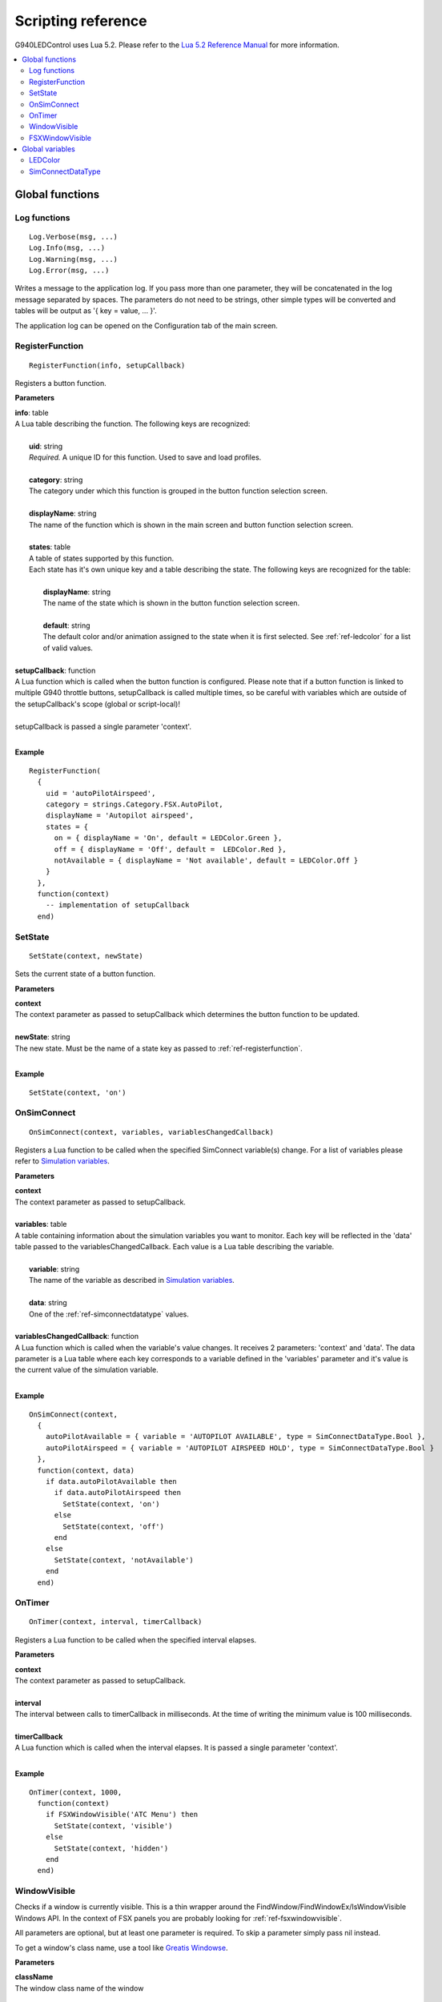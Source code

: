 Scripting reference
===================

G940LEDControl uses Lua 5.2. Please refer to the `Lua 5.2 Reference Manual <https://www.lua.org/manual/5.2/>`_ for more information.

.. contents::
  :local:

Global functions
----------------

.. _ref-log:

Log functions
~~~~~~~~~~~~~

::

  Log.Verbose(msg, ...)
  Log.Info(msg, ...)
  Log.Warning(msg, ...)
  Log.Error(msg, ...)

Writes a message to the application log. If you pass more than one parameter, they will be concatenated in the log message separated by spaces. The parameters do not need to be strings, other simple types will be converted and tables will be output as '{ key = value, ... }'.

The application log can be opened on the Configuration tab of the main screen.

.. _ref-registerfunction:

RegisterFunction
~~~~~~~~~~~~~~~~
::

  RegisterFunction(info, setupCallback)

Registers a button function.

**Parameters**

| **info**: table
| A Lua table describing the function. The following keys are recognized:
|
|   **uid**: string
|   *Required.* A unique ID for this function. Used to save and load profiles.
|
|   **category**: string
|   The category under which this function is grouped in the button function selection screen.
|
|   **displayName**: string
|   The name of the function which is shown in the main screen and button function selection screen.
|
|   **states**: table
|   A table of states supported by this function.
|   Each state has it's own unique key and a table describing the state. The following keys are recognized for the table:
|
|     **displayName**: string
|     The name of the state which is shown in the button function selection screen.
|
|     **default**: string
|     The default color and/or animation assigned to the state when it is first selected. See :ref:`ref-ledcolor` for a list of valid values.
|
| **setupCallback**: function
| A Lua function which is called when the button function is configured. Please note that if a button function is linked to multiple G940 throttle buttons, setupCallback is called multiple times, so be careful with variables which are outside of the setupCallback's scope (global or script-local)!
|
| setupCallback is passed a single parameter 'context'.
|

**Example**
::

  RegisterFunction(
    {
      uid = 'autoPilotAirspeed',
      category = strings.Category.FSX.AutoPilot,
      displayName = 'Autopilot airspeed',
      states = {
        on = { displayName = 'On', default = LEDColor.Green },
        off = { displayName = 'Off', default =  LEDColor.Red },
        notAvailable = { displayName = 'Not available', default = LEDColor.Off }
      }
    },
    function(context)
      -- implementation of setupCallback
    end)

.. _ref-setstate:

SetState
~~~~~~~~
::

  SetState(context, newState)

Sets the current state of a button function.

**Parameters**

| **context**
| The context parameter as passed to setupCallback which determines the button function to be updated.
|
| **newState**: string
| The new state. Must be the name of a state key as passed to :ref:`ref-registerfunction`.
|

**Example**
::

  SetState(context, 'on')


.. _ref-onsimconnect:

OnSimConnect
~~~~~~~~~~~~
::

  OnSimConnect(context, variables, variablesChangedCallback)

Registers a Lua function to be called when the specified SimConnect variable(s) change. For a list of variables please refer to `Simulation variables <https://msdn.microsoft.com/en-us/library/cc526981.aspx>`_.

**Parameters**

| **context**
| The context parameter as passed to setupCallback.
|
| **variables**: table
| A table containing information about the simulation variables you want to monitor. Each key will be reflected in the 'data' table passed to the variablesChangedCallback. Each value is a Lua table describing the variable.
|
|   **variable**: string
|   The name of the variable as described in `Simulation variables <https://msdn.microsoft.com/en-us/library/cc526981.aspx>`_.
|
|   **data**: string
|   One of the :ref:`ref-simconnectdatatype` values.
|
| **variablesChangedCallback**: function
| A Lua function which is called when the variable's value changes. It receives 2 parameters: 'context' and 'data'. The data parameter is a Lua table where each key corresponds to a variable defined in the 'variables' parameter and it's value is the current value of the simulation variable.
|

**Example**

::

  OnSimConnect(context,
    {
      autoPilotAvailable = { variable = 'AUTOPILOT AVAILABLE', type = SimConnectDataType.Bool },
      autoPilotAirspeed = { variable = 'AUTOPILOT AIRSPEED HOLD', type = SimConnectDataType.Bool }
    },
    function(context, data)
      if data.autoPilotAvailable then
        if data.autoPilotAirspeed then
          SetState(context, 'on')
        else
          SetState(context, 'off')
        end
      else
        SetState(context, 'notAvailable')
      end
    end)


.. _ref-ontimer:

OnTimer
~~~~~~~
::

  OnTimer(context, interval, timerCallback)

Registers a Lua function to be called when the specified interval elapses.

**Parameters**

| **context**
| The context parameter as passed to setupCallback.
|
| **interval**
| The interval between calls to timerCallback in milliseconds. At the time of writing the minimum value is 100 milliseconds.
|
| **timerCallback**
| A Lua function which is called when the interval elapses. It is passed a single parameter 'context'.
|

**Example**

::

  OnTimer(context, 1000,
    function(context)
      if FSXWindowVisible('ATC Menu') then
        SetState(context, 'visible')
      else
        SetState(context, 'hidden')
      end
    end)



.. _ref-windowvisible:

WindowVisible
~~~~~~~~~~~~~

Checks if a window is currently visible. This is a thin wrapper around the FindWindow/FindWindowEx/IsWindowVisible Windows API. In the context of FSX panels you are probably looking for :ref:`ref-fsxwindowvisible`.

All parameters are optional, but at least one parameter is required. To skip a parameter simply pass nil instead.

To get a window's class name, use a tool like `Greatis Windowse <https://www.greatis.com/delphicb/windowse/>`_.

**Parameters**

| **className**
| The window class name of the window
|
| **title**
| The title / caption / text of the window
|
| **parentClassName**
| The parent window's class name. If specified, the first two parameters are considered to be a child window of this parent.
|
| **parentTitle**
| The parent window's title / caption / text. If specified, the first two parameters are considered to be a child window of this parent.
|

.. _ref-fsxwindowvisible:

FSXWindowVisible
~~~~~~~~~~~~~~~~

Checks if an FSX window is currently visible. Uses WindowVisible as a workaround because SimConnect does not expose this information directly.

**Parameters**

| **title**
| The title of the panel.
|

Checks for both docked and undocked windows. Equal to:

::

  WindowVisible('FS98CHILD', title, 'FS98MAIN') or WindowVisible('FS98FLOAT', title)



Global variables
----------------

.. _ref-ledcolor:

LEDColor
~~~~~~~~

**Keys**

- Off
- Green
- Amber
- Red
- FlashingGreenFast
- FlashingGreenNormal
- FlashingAmberFast
- FlashingAmberNormal
- FlashingRedFast
- FlashingRedNormal

The 'Fast' flashing versions stay on and off for half a second, the 'Normal' version for 1 second.

**Example**

::

  { default = LEDColor.Green }


.. _ref-simconnectdatatype:

SimConnectDataType
~~~~~~~~~~~~~~~~~~

**Keys**

- Float64
- Float32
- Int64
- Int32
- String
- Bool
- XYZ
- LatLonAlt
- Waypoint

The XYZ, LatLonAlt and Waypoint data types will return a table in the 'data' parameter for the OnSimConnect callback with the following keys:

**XYZ**

- X
- Y
- Z

**LatLonAlt**

- Latitude
- Longitude
- Altitude

**Waypoint**

- Latitude
- Longitude
- Altitude
- KtsSpeed
- PercentThrottle
- Flags

The Flags value is a table containing the following keys, where each is a boolean:

- SpeedRequested
- ThrottleRequested
- ComputeVerticalSpeed
- IsAGL
- OnGround
- Reverse
- WrapToFirst